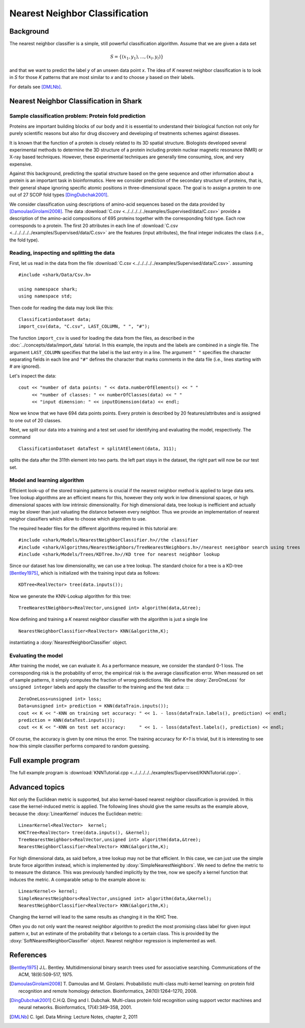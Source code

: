 ===============================
Nearest Neighbor Classification
===============================


.. todo::

    this has much too much beginner/background/unrelated information
    and should be cleaned up. for example, too much on proteins, too
    much on csv_import (we have a tutorial for that), and no need to
    explain the 0-1-loss in detail, etc.

Background
----------

The nearest neighbor classifier is a simple, still powerful classification algorithm.
Assume that we are given a data set

.. math ::
   S = \{(x_1,y_1),...,(x_l,y_l)\}

and that we want to predict the label *y* of an unseen data point *x*.
The idea of *K* nearest neighbor classification is to look in *S* for
those *K* patterns that are most similar to *x* and to choose *y*
based on their labels.

For details see [DMLNb]_.


Nearest Neighbor Classification in Shark
----------------------------------------

Sample classification problem: Protein fold prediction
^^^^^^^^^^^^^^^^^^^^^^^^^^^^^^^^^^^^^^^^^^^^^^^^^^^^^^

Proteins are important building blocks of our body and it is essential
to understand their biological function not only for purely scientific
reasons but also for drug discovery and developing of treatments
schemes against diseases.

It is known that the function of a protein is closely related to its
3D spatial structure. Biologists developed several experimental
methods to determine the 3D structure of a protein including protein
nuclear magnetic resonance (NMR) or X-ray based techniques. However,
these experimental techniques are generally time consuming, slow, and
very expensive.

Against this background, predicting the spatial structure based on the
gene sequence and other information about a protein is an important
task in bioinformatics. Here we consider prediction of the secondary
structure of proteins, that is, their general shape ignoring specific
atomic positions in three-dimensional space. The goal is to assign a
protein to one out of 27 SCOP fold types [DingDubchak2001]_.

We consider classification using descriptions of amino-acid sequences
based on the data provided by [DamoulasGirolami2008]_.  The
data :download:`C.csv <../../../../../examples/Supervised/data/C.csv>` provide a description of the
amino-acid compositions of 695 proteins together with the
corresponding fold type. Each row corresponds to a protein. The first
20 attributes in each line of :download:`C.csv <../../../../../examples/Supervised/data/C.csv>` are the
features (input attributes), the final integer indicates the class
(i.e., the fold type).


Reading, inspecting and splitting the data
^^^^^^^^^^^^^^^^^^^^^^^^^^^^^^^^^^^^^^^^^^

First, let us read in the data
from the file :download:`C.csv <../../../../../examples/Supervised/data/C.csv>`.
assuming ::


   #include <shark/Data/Csv.h>

   using namespace shark;
   using namespace std;

Then code for reading the data may look like this: ::

	ClassificationDataset data;
	import_csv(data, "C.csv", LAST_COLUMN, " ", "#");

The function ``import_csv`` is used for loading the data from the
files, as described in the :doc:`../concepts/data/import_data` tutorial.  In this
example, the inputs and the labels are combined in a single file. The
argument ``LAST_COLUMN`` specifies that the label is the last entry in
a line. The argument ``" "`` specifies the character separating fields
in each line and ``"#"`` defines the character that marks comments in
the data file (i.e., lines starting with # are ignored).

Let's inspect the data: ::

	cout << "number of data points: " << data.numberOfElements() << " "
	     << "number of classes: " << numberOfClasses(data) << " "
	     << "input dimension: " << inputDimension(data) << endl;

Now we know that we have 694 data points points. Every protein is
described by 20 features/attributes and is assigned to one out of 20 classes.

Next, we split our data into a training and a test set used for
identifying and evaluating the model, respectively.
The command ::

        ClassificationDataset dataTest = splitAtElement(data, 311);

splits the data after the 311th element into two parts. the left part stays in the dataset,
the right part will now be our test set.


Model and learning algorithm
^^^^^^^^^^^^^^^^^^^^^^^^^^^^

Efficient look-up of the stored training patterns is crucial if the
nearest neighbor method is applied to large data sets.  Tree lookup algorithms
are an efficient means for this, however they only work in low dimensional spaces,
or high dimensional spaces with low intrinsic dimensionality. For high dimensional
data, tree lookup is inefficient and actually may be slower than just valuating the distance
between every neighbor. Thus we provide an implementation of nearest neighor classifiers which
allow to choose which algorithm to use.

The required header files for the different algorithms required in this tutorial are::

  #include <shark/Models/NearestNeighborClassifier.h>//the classifier
  #include <shark/Algorithms/NearestNeighbors/TreeNearestNeighbors.h>//nearest neeighbor search using trees
  #include <shark/Models/Trees/KDTree.h>//KD tree for nearest neighbor lookup

Since our dataset has low dimensionality, we can use a tree lookup.
The standard choice for a tree is a KD-tree [Bentley1975]_,
which is initialized with the training input data as follows: ::

       KDTree<RealVector> tree(data.inputs());

Now we generate the KNN-Lookup algorithm for this tree::

       TreeNearestNeighbors<RealVector,unsigned int> algorithm(data,&tree);

Now defining and training a *K* nearest neighbor classifier with the algorithm is just a single line ::

       NearestNeighborClassifier<RealVector> KNN(&algorithm,K);

instantiating a  :doxy:`NearestNeighborClassifier` object.

Evaluating the model
^^^^^^^^^^^^^^^^^^^^

After training the model, we can evaluate it.  As a performance
measure, we consider the standard 0-1 loss.  The corresponding risk is
the probability of error, the empirical risk is the average
classification error.  When measured on set of sample patterns, it
simply computes the fraction of wrong predictions.
We define the :doxy:`ZeroOneLoss` for ``unsigned integer`` labels and
apply the classifier to the training and the test data: ::: ::

	ZeroOneLoss<unsigned int> loss;
	Data<unsigned int> prediction = KNN(dataTrain.inputs());
	cout << K << "-KNN on training set accuracy: " << 1. - loss(dataTrain.labels(), prediction) << endl;
	prediction = KNN(dataTest.inputs());
	cout << K << "-KNN on test set accuracy:     " << 1. - loss(dataTest.labels(), prediction) << endl;

Of course, the accuracy is given by one minus the error.
The training accuracy for *K=1* is trivial, but it is interesting to
see how this simple classifier performs compared to random guessing.


Full example program
--------------------

The full example program is
:download:`KNNTutorial.cpp <../../../../../examples/Supervised/KNNTutorial.cpp>`.

Advanced topics
---------------

Not only the Euclidean metric is supported, but also kernel-based
nearest neighbor classification is provided. In this case the
kernel-induced metric is applied. The following lines should give the
same results as the example above, because the :doxy:`LinearKernel`
induces the Euclidean metric::

	LinearKernel<RealVector>  kernel;
	KHCTree<RealVector> tree(data.inputs(), &kernel);
	TreeNearestNeighbors<RealVector,unsigned int> algorithm(data,&tree);
	NearestNeighborClassifier<RealVector> KNN(&algorithm,K);

For high dimensional data, as said before, a tree lookup may not be that efficient. In this case,
we can just use the simple brute force algorithm instead, which is
implemented by :doxy:`SimpleNearestNeighbors`. We need to define the
metric to to measure the distance. This was previously handled
implicitly  by the tree, now we specify a kernel function that induces 
the metric. A  comparable setup to the example above is::

    LinearKernel<> kernel;
    SimpleNearestNeighbors<RealVector,unsigned int> algorithm(data,&kernel);
    NearestNeighborClassifier<RealVector> KNN(&algorithm,K);

Changing the kernel will lead to the same results as
changing it in the KHC Tree.

Often you do not only want the nearest neighbor algorithm to predict
the most promising class label for given input pattern *x*, but an
estimate of the probability that *x* belongs to a certain class.
This is provided by the :doxy:`SoftNearestNeighborClassifier` object.
Nearest neighbor regression is implemented as well.

References
----------

.. [Bentley1975] J.L. Bentley. Multidimensional binary search trees
   used for associative searching. Communications of the ACM,
   18(9):509-517, 1975.

.. [DamoulasGirolami2008] T. Damoulas and M. Girolami.
   Probabilistic multi-class multi-kernel learning: on protein fold
   recognition and remote homology detection. Bioinformatics,
   24(10):1264–1270, 2008.

.. [DingDubchak2001] C.H.Q. Ding and I. Dubchak.  Multi-class
   protein fold recognition using support vector machines and neural
   networks. Bioinformatics, 17(4):349–358, 2001.

.. [DMLNb] C. Igel.
   Data Mining: Lecture Notes, chapter 2, 2011
